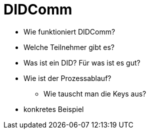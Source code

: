 = DIDComm

// Hinweis: edX Schulung nochmal anschauen zum Thema DIDComm

* Wie funktioniert DIDComm?
* Welche Teilnehmer gibt es?
* Was ist ein DID? Für was ist es gut?
* Wie ist der Prozessablauf?
** Wie tauscht man die Keys aus?
* konkretes Beispiel